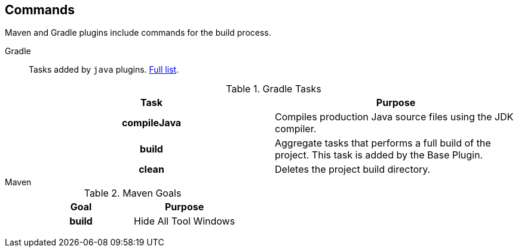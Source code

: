 == Commands

Maven and Gradle plugins include commands for the build process.

[{tabs}]
====
Gradle::
+
--

Tasks added by `java` plugins. https://docs.gradle.org/current/userguide/java_plugin.html#sec:java_tasks[Full list, window="_blank"].

.Gradle Tasks
[cols="h,d"]
|===
^.^|Task ^.^|Purpose

<.^|compileJava
|Compiles production Java source files using the JDK compiler.

<.^|build
|Aggregate tasks that performs a full build of the project. This task is added by the Base Plugin.

<.^|clean
|Deletes the project build directory.


|===
--

Maven::
+
--
.Maven Goals
[cols="h,d"]
|===
^.^|Goal ^.^|Purpose

|build
|Hide All Tool Windows

|===
--
====
